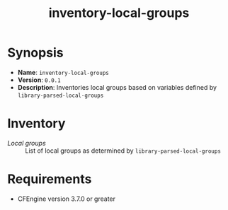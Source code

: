 #+title: inventory-local-groups

* Synopsis

- *Name*: =inventory-local-groups=
- *Version*: =0.0.1=
- *Description*: Inventories local groups based on variables defined by =library-parsed-local-groups=

* Inventory

- /Local groups/ :: List of local groups as determined by =library-parsed-local-groups=

* Requirements

- CFEngine version 3.7.0 or greater
